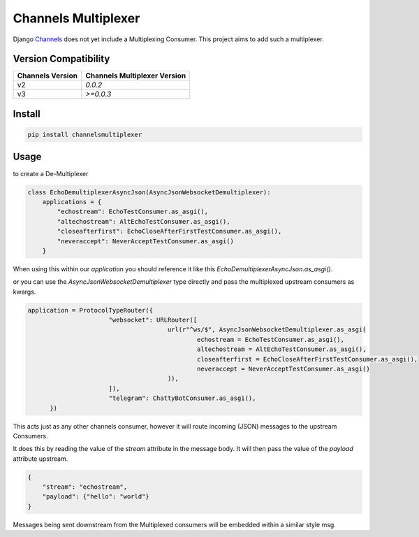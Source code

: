 ====================
Channels Multiplexer
====================

Django Channels_ does not yet include a Multiplexing Consumer. This project aims to add such a multiplexer.

.. _Channels: https://github.com/django/channels

Version Compatibility
---------------------


+--------------------+--------------------------------+
| Channels Version   |  Channels Multiplexer Version  |
+====================+================================+
| v2                 | `0.0.2`                        |
+--------------------+--------------------------------+
| v3                 | `>=0.0.3`                      |
+--------------------+--------------------------------+


.. image:: https://travis-ci.org/hishnash/channelsmultiplexer.svg?branch=master
    :target: https://travis-ci.org/hishnash/channelsmultiplexer

Install
-------

.. code-block:: bash

  pip install channelsmultiplexer


Usage
-----

to create a De-Multiplexer

.. code-block:: python

  class EchoDemultiplexerAsyncJson(AsyncJsonWebsocketDemultiplexer):
      applications = {
          "echostream": EchoTestConsumer.as_asgi(),
          "altechostream": AltEchoTestConsumer.as_asgi(),
          "closeafterfirst": EchoCloseAfterFirstTestConsumer.as_asgi(),
          "neveraccept": NeverAcceptTestConsumer.as_asgi()
      }



When using this within our `application` you should reference it like this `EchoDemultiplexerAsyncJson.as_asgi()`.

or you can use the `AsyncJsonWebsocketDemultiplexer` type directly and pass the multiplexed upstream consumers as kwargs.

.. code-block:: python

  application = ProtocolTypeRouter({
			"websocket": URLRouter([
					url(r"^ws/$", AsyncJsonWebsocketDemultiplexer.as_asgi(
						echostream = EchoTestConsumer.as_asgi(),
						altechostream = AltEchoTestConsumer.as_asgi(),
						closeafterfirst = EchoCloseAfterFirstTestConsumer.as_asgi(),
						neveraccept = NeverAcceptTestConsumer.as_asgi()
					)),
			]),
			"telegram": ChattyBotConsumer.as_asgi(),
	})

This acts just as any other channels consumer, however it will route incoming (JSON) messages to the upstream Consumers.

It does this by reading the value of the `stream` attribute in the message body. It will then pass the value of the `payload` attribute upstream.

.. code-block:: json

  {
      "stream": "echostream",
      "payload": {"hello": "world"}
  }


Messages being sent downstream from the Multiplexed consumers will be embedded within a similar style msg.
